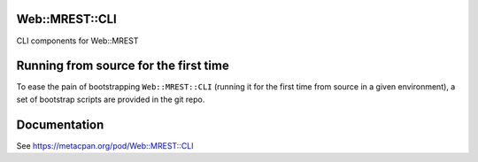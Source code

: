 Web::MREST::CLI
===============

.. image:: https://travis-ci.org/smithfarm/mrest-cli.svg?branch=master
    :target: https://travis-ci.org/smithfarm/mrest-cli

.. image:: https://badge.fury.io/pl/Web-MREST-CLI.svg
    :target: https://badge.fury.io/pl/Web-MREST-CLI

CLI components for Web::MREST

Running from source for the first time
======================================

To ease the pain of bootstrapping ``Web::MREST::CLI`` (running it for the first
time from source in a given environment), a set of bootstrap scripts are
provided in the git repo.

Documentation
=============

See https://metacpan.org/pod/Web::MREST::CLI
